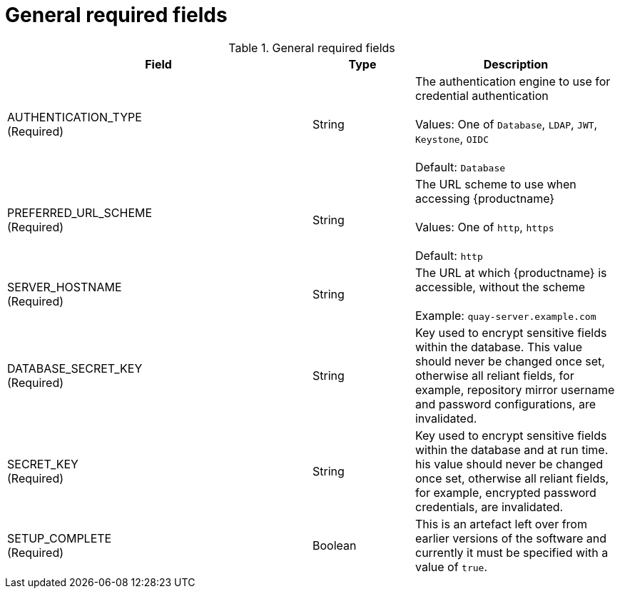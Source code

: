 [[config-fields-required-general]]
= General required fields

.General required fields
[cols="3a,1a,2a",options="header"]
|===
| Field | Type | Description
| AUTHENTICATION_TYPE +
(Required) | String | The authentication engine to use for credential authentication + 
 + 
Values: One of `Database`, `LDAP`, `JWT`, `Keystone`, `OIDC` + 
 + 
Default: `Database`
| PREFERRED_URL_SCHEME +
(Required) | String | The URL scheme to use when accessing {productname} + 
 + 
Values: One of `http`, `https` + 
 + 
Default: `http`
| SERVER_HOSTNAME  +
(Required) | String | The URL at which {productname} is accessible, without the scheme + 
 + 
Example: `quay-server.example.com`
|DATABASE_SECRET_KEY  +
(Required) | String | Key used to encrypt sensitive fields within the database. This value should never be changed once set, otherwise all reliant fields, for example, repository mirror username and password configurations, are invalidated.
| SECRET_KEY +
(Required) | String |  Key used to encrypt sensitive fields within the database and at run time. his value should never be changed once set, otherwise all reliant fields, for example, encrypted password credentials, are invalidated.
|SETUP_COMPLETE  +
(Required) | Boolean | This is an artefact left over from earlier versions of the software and currently it must be specified with a value of `true`.
|===




